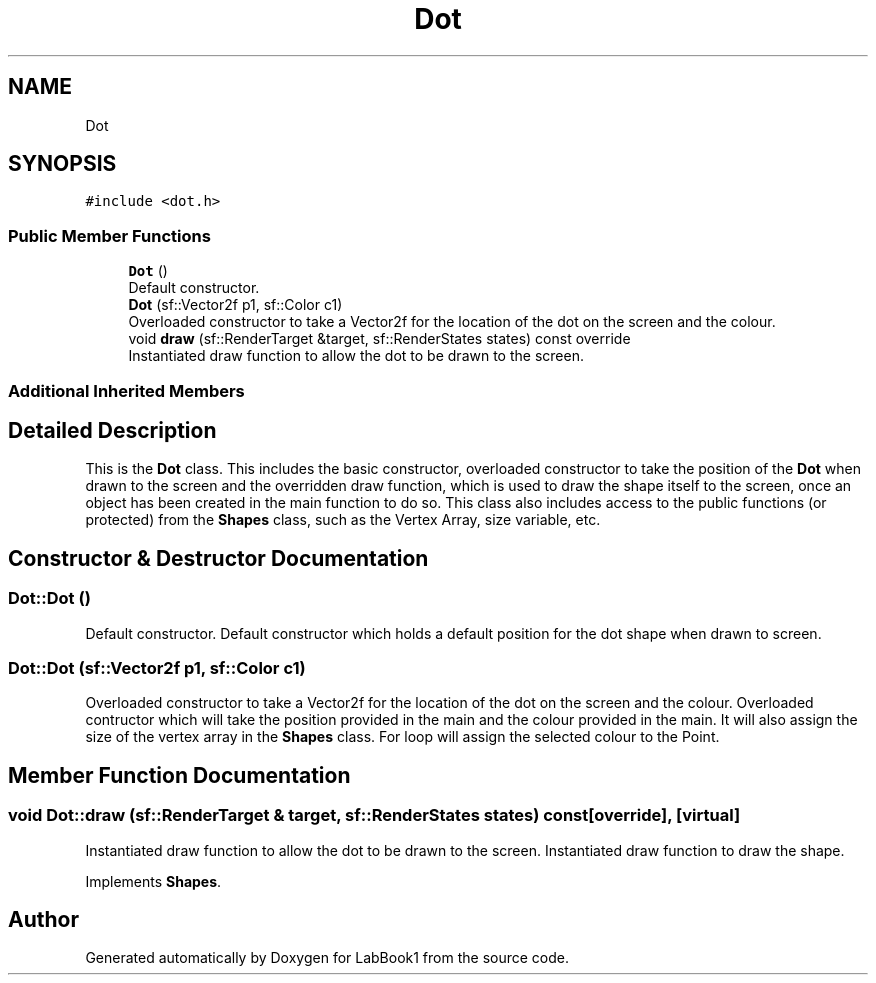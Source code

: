 .TH "Dot" 3 "Sun Oct 30 2022" "LabBook1" \" -*- nroff -*-
.ad l
.nh
.SH NAME
Dot
.SH SYNOPSIS
.br
.PP
.PP
\fC#include <dot\&.h>\fP
.SS "Public Member Functions"

.in +1c
.ti -1c
.RI "\fBDot\fP ()"
.br
.RI "Default constructor\&. "
.ti -1c
.RI "\fBDot\fP (sf::Vector2f p1, sf::Color c1)"
.br
.RI "Overloaded constructor to take a Vector2f for the location of the dot on the screen and the colour\&. "
.ti -1c
.RI "void \fBdraw\fP (sf::RenderTarget &target, sf::RenderStates states) const override"
.br
.RI "Instantiated draw function to allow the dot to be drawn to the screen\&. "
.in -1c
.SS "Additional Inherited Members"
.SH "Detailed Description"
.PP 
This is the \fBDot\fP class\&. This includes the basic constructor, overloaded constructor to take the position of the \fBDot\fP when drawn to the screen and the overridden draw function, which is used to draw the shape itself to the screen, once an object has been created in the main function to do so\&. This class also includes access to the public functions (or protected) from the \fBShapes\fP class, such as the Vertex Array, size variable, etc\&. 
.SH "Constructor & Destructor Documentation"
.PP 
.SS "Dot::Dot ()"

.PP
Default constructor\&. Default constructor which holds a default position for the dot shape when drawn to screen\&. 
.SS "Dot::Dot (sf::Vector2f p1, sf::Color c1)"

.PP
Overloaded constructor to take a Vector2f for the location of the dot on the screen and the colour\&. Overloaded contructor which will take the position provided in the main and the colour provided in the main\&. It will also assign the size of the vertex array in the \fBShapes\fP class\&. For loop will assign the selected colour to the Point\&.
.SH "Member Function Documentation"
.PP 
.SS "void Dot::draw (sf::RenderTarget & target, sf::RenderStates states) const\fC [override]\fP, \fC [virtual]\fP"

.PP
Instantiated draw function to allow the dot to be drawn to the screen\&. Instantiated draw function to draw the shape\&. 
.PP
Implements \fBShapes\fP\&.

.SH "Author"
.PP 
Generated automatically by Doxygen for LabBook1 from the source code\&.
